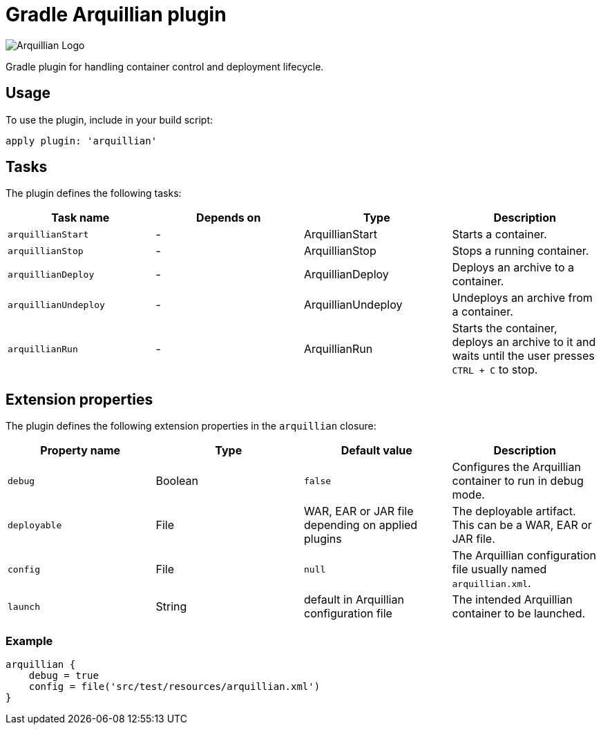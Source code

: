 Gradle Arquillian plugin
========================

image:http://www.jboss.org/dms/jbossway/carousel_arquillian_logo.png[Arquillian Logo]

Gradle plugin for handling container control and deployment lifecycle.

== Usage

To use the plugin, include in your build script:

[source,groovy]
----
apply plugin: 'arquillian'
----

== Tasks

The plugin defines the following tasks:

[options="header"]
|=======
|Task name            |Depends on |Type                |Description
|`arquillianStart`    |-          |ArquillianStart     |Starts a container.
|`arquillianStop`     |-          |ArquillianStop      |Stops a running container.
|`arquillianDeploy`   |-          |ArquillianDeploy    |Deploys an archive to a container.
|`arquillianUndeploy` |-          |ArquillianUndeploy  |Undeploys an archive from a container.
|`arquillianRun`      |-          |ArquillianRun       |Starts the container, deploys an archive to it and waits until the user presses `CTRL + C` to stop.
|=======


== Extension properties

The plugin defines the following extension properties in the `arquillian` closure:

[options="header"]
|=======
|Property name |Type    |Default value                                     |Description
|`debug`       |Boolean |`false`                                           |Configures the Arquillian container to run in debug mode.
|`deployable`  |File    |WAR, EAR or JAR file depending on applied plugins |The deployable artifact. This can be a WAR, EAR or JAR file.
|`config`      |File    |`null`                                            |The Arquillian configuration file usually named `arquillian.xml`.
|`launch`      |String  |default in Arquillian configuration file          |The intended Arquillian container to be launched.
|=======

=== Example

[source,groovy]
----
arquillian {
    debug = true
    config = file('src/test/resources/arquillian.xml')
}